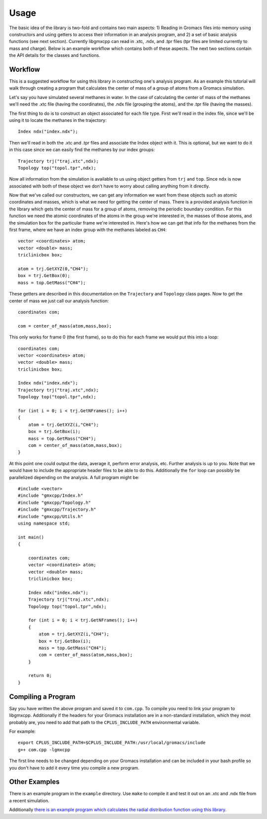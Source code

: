 
Usage
=====

.. highlight:: cpp

The basic idea of the library is two-fold and contains two main aspects: 1)
Reading in Gromacs files into memory using constructors and using getters to
access their information in an analysis program, and 2) a set of basic analysis
functions (see next section). Currently libgmxcpp can read in .xtc, .ndx, and
.tpr files (tpr files are limited currently to mass and charge). Below is an
example workflow which contains both of these aspects. The next two sections
contain the API details for the classes and functions.

Workflow
--------

This is a suggested workflow for using this library in constructing one's
analysis program. As an example this tutorial will walk through creating a
program that calculates the center of mass of a group of atoms from a Gromacs
simulation.

Let's say you have simulated several methanes in water. In the case of
calculating the center of mass of the methanes we'll need the .xtc file (having
the coordinates), the .ndx file (grouping the atoms), and the .tpr file (having
the masses).

The first thing to do is to construct an object associated for each file type.
First we'll read in the index file, since we'll be using it to locate the
methanes in the trajectory::

    Index ndx("index.ndx");

Then we'll read in both the .xtc and .tpr files and associate the Index object
with it. This is optional, but we want to do it in this case since we can easily
find the methanes by our index groups::

    Trajectory trj("traj.xtc",ndx);
    Topology top("topol.tpr",ndx);

Now all information from the simulation is available to us using object getters
from ``trj`` and ``top``. Since ``ndx`` is now associated with both of these
object we don't have to worry about calling anything from it directly.

Now that we've called our constructors, we can get any information we want from
these objects such as atomic coordinates and masses, which is what we need for
getting the center of mass. There is a provided analysis function in the library
which gets the center of mass for a group of atoms, removing the periodic
boundary condition. For this function we need the atomic coordinates of the
atoms in the group we're interested in, the masses of those atoms, and the
simulation box for the particular frame we're interested in. Here's how we can
get that info for the methanes from the first frame, where we have an index
group with the methanes labeled as ``CH4``::

    vector <coordinates> atom;
    vector <double> mass;
    triclinicbox box;

    atom = trj.GetXYZ(0,"CH4");
    box = trj.GetBox(0);
    mass = top.GetMass("CH4");

These getters are described in this documentation on the ``Trajectory`` and
``Topology`` class pages. Now to get the center of mass we just call our
analysis function::

    coordinates com;

    com = center_of_mass(atom,mass,box);

This only works for frame 0 (the first frame), so to do this for each frame we
would put this into a loop::

    coordinates com;
    vector <coordinates> atom;
    vector <double> mass;
    triclinicbox box;

    Index ndx("index.ndx");
    Trajectory trj("traj.xtc",ndx);
    Topology top("topol.tpr",ndx);

    for (int i = 0; i < trj.GetNFrames(); i++)
    {
        atom = trj.GetXYZ(i,"CH4");
        box = trj.GetBox(i);
        mass = top.GetMass("CH4");
        com = center_of_mass(atom,mass,box);
    }

At this point one could output the data, average it, perform error analysis,
etc. Further analysis is up to
you. Note that we would have to include the appropriate header files to be able
to do this. Additionally the ``for`` loop can possibly be parallelized depending
on the analysis. A full program might be::

    #include <vector>
    #include "gmxcpp/Index.h"
    #include "gmxcpp/Topology.h"
    #include "gmxcpp/Trajectory.h"
    #include "gmxcpp/Utils.h"
    using namespace std;

    int main()
    {

        coordinates com;
        vector <coordinates> atom;
        vector <double> mass;
        triclinicbox box;

        Index ndx("index.ndx");
        Trajectory trj("traj.xtc",ndx);
        Topology top("topol.tpr",ndx);

        for (int i = 0; i < trj.GetNFrames(); i++)
        {
            atom = trj.GetXYZ(i,"CH4");
            box = trj.GetBox(i);
            mass = top.GetMass("CH4");
            com = center_of_mass(atom,mass,box);
        }

        return 0;
    }


Compiling a Program
-------------------

Say you have written the above program and saved it to ``com.cpp``. To
compile you need to link your program to libgmxcpp. Additionally if the headers
for your Gromacs installation are in a non-standard installation, which they
most probably are, you need to add that path to the ``CPLUS_INCLUDE_PATH``
environmental variable.

.. highlight:: bash
For example::

    export CPLUS_INCLUDE_PATH=$CPLUS_INCLUDE_PATH:/usr/local/gromacs/include
    g++ com.cpp -lgmxcpp

The first line needs to be changed depending on your Gromacs installation and
can be included in your bash profile so you don't have to add it every time you
compile a new program.

Other Examples
--------------

There is an example program in the ``example`` directory. Use ``make`` to compile it
and test it out on an .xtc and .ndx file from a recent simulation.

Additionally `there is an example program which calculates the radial
distribution function using this library <https://github.com/wesbarnett/rdf>`_.

